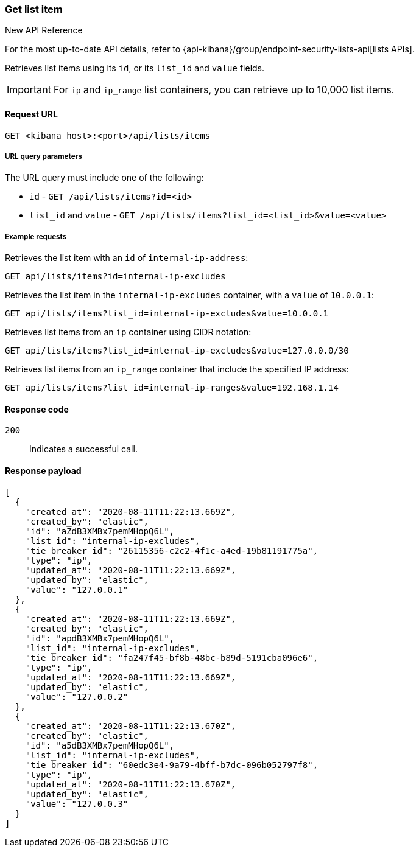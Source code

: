 [[lists-api-get-item]]
=== Get list item

.New API Reference
[sidebar]
--
For the most up-to-date API details, refer to {api-kibana}/group/endpoint-security-lists-api[lists APIs].
--

Retrieves list items using its `id`, or its `list_id` and `value` fields.

IMPORTANT: For `ip` and `ip_range` list containers, you can retrieve up to
10,000 list items.

==== Request URL

`GET <kibana host>:<port>/api/lists/items`

===== URL query parameters

The URL query must include one of the following:

* `id` - `GET /api/lists/items?id=<id>`
* `list_id` and `value` - `GET /api/lists/items?list_id=<list_id>&value=<value>`

===== Example requests

Retrieves the list item with an `id` of `internal-ip-address`:

[source,console]
--------------------------------------------------
GET api/lists/items?id=internal-ip-excludes
--------------------------------------------------
// KIBANA

Retrieves the list item in the `internal-ip-excludes` container, with a `value`
of `10.0.0.1`:

[source,console]
--------------------------------------------------
GET api/lists/items?list_id=internal-ip-excludes&value=10.0.0.1
--------------------------------------------------
// KIBANA

Retrieves list items from an `ip` container using CIDR notation:

[source,console]
--------------------------------------------------
GET api/lists/items?list_id=internal-ip-excludes&value=127.0.0.0/30
--------------------------------------------------
// KIBANA

Retrieves list items from an `ip_range` container that include the specified IP
address:

[source,console]
--------------------------------------------------
GET api/lists/items?list_id=internal-ip-ranges&value=192.168.1.14
--------------------------------------------------
// KIBANA

==== Response code

`200`::
    Indicates a successful call.

==== Response payload

[source,json]
--------------------------------------------------
[
  {
    "created_at": "2020-08-11T11:22:13.669Z",
    "created_by": "elastic",
    "id": "aZdB3XMBx7pemMHopQ6L",
    "list_id": "internal-ip-excludes",
    "tie_breaker_id": "26115356-c2c2-4f1c-a4ed-19b81191775a",
    "type": "ip",
    "updated_at": "2020-08-11T11:22:13.669Z",
    "updated_by": "elastic",
    "value": "127.0.0.1"
  },
  {
    "created_at": "2020-08-11T11:22:13.669Z",
    "created_by": "elastic",
    "id": "apdB3XMBx7pemMHopQ6L",
    "list_id": "internal-ip-excludes",
    "tie_breaker_id": "fa247f45-bf8b-48bc-b89d-5191cba096e6",
    "type": "ip",
    "updated_at": "2020-08-11T11:22:13.669Z",
    "updated_by": "elastic",
    "value": "127.0.0.2"
  },
  {
    "created_at": "2020-08-11T11:22:13.670Z",
    "created_by": "elastic",
    "id": "a5dB3XMBx7pemMHopQ6L",
    "list_id": "internal-ip-excludes",
    "tie_breaker_id": "60edc3e4-9a79-4bff-b7dc-096b052797f8",
    "type": "ip",
    "updated_at": "2020-08-11T11:22:13.670Z",
    "updated_by": "elastic",
    "value": "127.0.0.3"
  }
]
--------------------------------------------------

